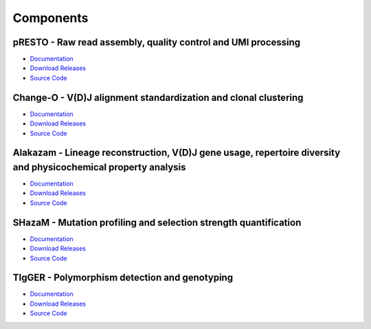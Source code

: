 Components
==========================================================================================

pRESTO - Raw read assembly, quality control and UMI processing
------------------------------------------------------------------------------------------

* `Documentation <http://presto.readthedocs.org>`__
* `Download Releases <http://pypi.python.org/pypi/presto>`__
* `Source Code <http://bitbucket.org/kleinstein/presto>`__

Change-O - V(D)J alignment standardization and clonal clustering
------------------------------------------------------------------------------------------

* `Documentation <http://changeo.readthedocs.org>`__
* `Download Releases <http://pypi.python.org/pypi/changeo>`__
* `Source Code <http://bitbucket.org/kleinstein/changeo>`__

Alakazam - Lineage reconstruction, V(D)J gene usage, repertoire diversity and physicochemical property analysis
---------------------------------------------------------------------------------------------------------------

* `Documentation <http://alakazam.readthedocs.org>`__
* `Download Releases <http://cran.rstudio.com/web/packages/alakazam>`__
* `Source Code <http://bitbucket.org/kleinstein/alakazam>`__

SHazaM - Mutation profiling and selection strength quantification
------------------------------------------------------------------------------------------

* `Documentation <http://shazam.readthedocs.org>`__
* `Download Releases <http://cran.rstudio.com/web/packages/shazam>`__
* `Source Code <http://bitbucket.org/kleinstein/shazam>`__

TIgGER - Polymorphism detection and genotyping
------------------------------------------------------------------------------------------

* `Documentation <http://kleinstein.bitbucket.org/tigger>`__
* `Download Releases <http://clip.med.yale.edu/tigger>`__
* `Source Code <http://bitbucket.org/kleinstein/tigger>`__

